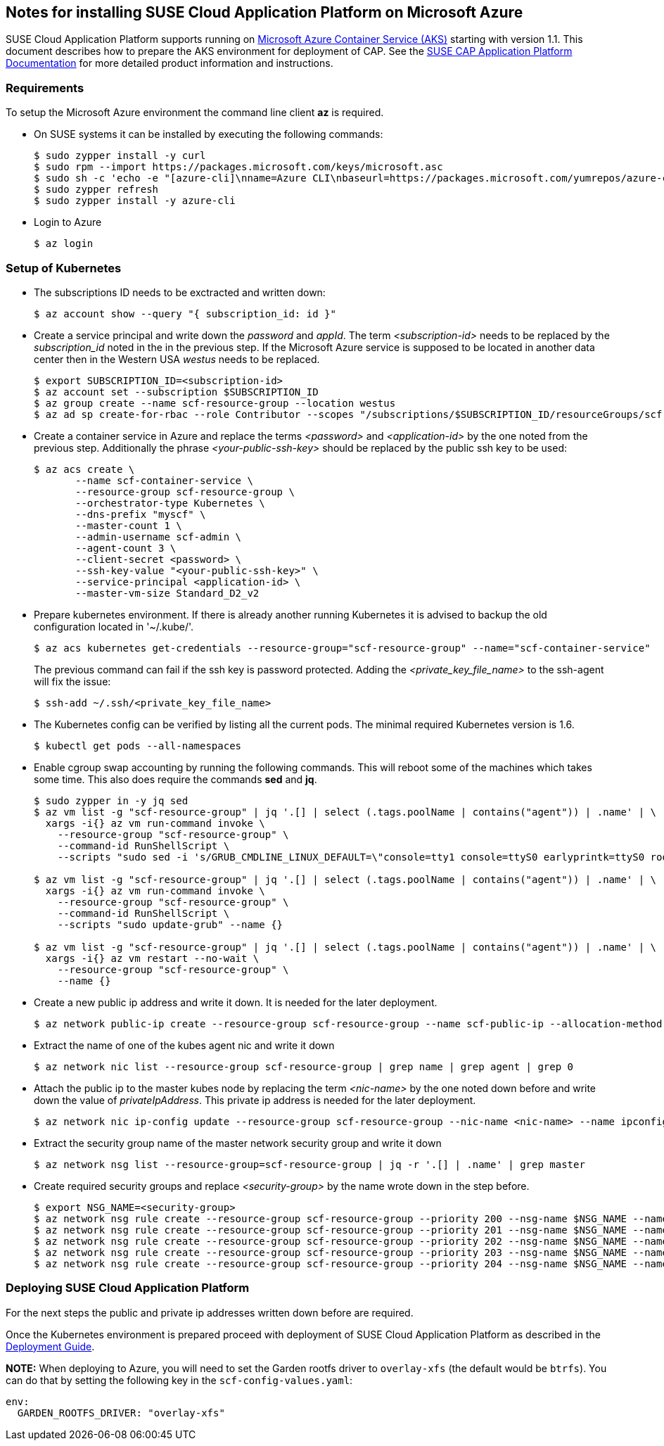 == Notes for installing SUSE Cloud Application Platform on Microsoft Azure

SUSE Cloud Application Platform supports running on https://azure.microsoft.com/en-us/services/container-service[Microsoft Azure Container Service (AKS)] starting with version 1.1. This document describes how to prepare the AKS environment for deployment of CAP. See the https://www.suse.com/documentation/cloud-application-platform-1/index.html[SUSE CAP Application Platform Documentation] for more detailed product information and instructions.

=== Requirements

To setup the Microsoft Azure environment the command line client *az* is required.

* On SUSE systems it can be installed by executing the following commands:
+
[source,bash]
----
$ sudo zypper install -y curl
$ sudo rpm --import https://packages.microsoft.com/keys/microsoft.asc
$ sudo sh -c 'echo -e "[azure-cli]\nname=Azure CLI\nbaseurl=https://packages.microsoft.com/yumrepos/azure-cli\nenabled=1\ntype=rpm-md\ngpgcheck=1\ngpgkey=https://packages.microsoft.com/keys/microsoft.asc" > /etc/zypp/repos.d/azure-cli.repo'
$ sudo zypper refresh
$ sudo zypper install -y azure-cli
----

* Login to Azure
+
[source,bash]
----
$ az login
----

=== Setup of Kubernetes

* The subscriptions ID needs to be exctracted and written down:
+
[source,bash]
----
$ az account show --query "{ subscription_id: id }"
----


* Create a service principal and write down the _password_ and _appId_.
The term _<subscription-id>_ needs to be replaced by the _subscription_id_ noted in the in the previous step. If the Microsoft Azure service is supposed to be located in another data center then in the Western USA _westus_ needs to be replaced.
+
[source,bash]
----
$ export SUBSCRIPTION_ID=<subscription-id>
$ az account set --subscription $SUBSCRIPTION_ID
$ az group create --name scf-resource-group --location westus
$ az ad sp create-for-rbac --role Contributor --scopes "/subscriptions/$SUBSCRIPTION_ID/resourceGroups/scf-resource-group"
----

* Create a container service in Azure and replace the terms _<password>_ and _<application-id>_ by the one noted from the previous step. Additionally the phrase _<your-public-ssh-key>_ should be replaced by the public ssh key to be used:
+
[source,bash]
----
$ az acs create \
       --name scf-container-service \
       --resource-group scf-resource-group \
       --orchestrator-type Kubernetes \
       --dns-prefix "myscf" \
       --master-count 1 \
       --admin-username scf-admin \
       --agent-count 3 \
       --client-secret <password> \
       --ssh-key-value "<your-public-ssh-key>" \
       --service-principal <application-id> \
       --master-vm-size Standard_D2_v2
----

* Prepare kubernetes environment. If there is already another running Kubernetes it is advised to backup the old configuration located in '~/.kube/'.
+
[source,bash]
----
$ az acs kubernetes get-credentials --resource-group="scf-resource-group" --name="scf-container-service"
----
+
The previous command can fail if the ssh key is password protected. Adding the  _<private_key_file_name>_ to the ssh-agent will fix the issue:
+
[source,bash]
----
$ ssh-add ~/.ssh/<private_key_file_name>
----


* The Kubernetes config can be verified by listing all the current pods. The minimal required Kubernetes version is 1.6.
+
[source,bash]
----
$ kubectl get pods --all-namespaces
----

* Enable cgroup swap accounting by running the following commands. This will reboot some of the machines which takes some time. This also does require the commands *sed* and *jq*.
+
[source,bash]
----
$ sudo zypper in -y jq sed
$ az vm list -g "scf-resource-group" | jq '.[] | select (.tags.poolName | contains("agent")) | .name' | \
  xargs -i{} az vm run-command invoke \
    --resource-group "scf-resource-group" \
    --command-id RunShellScript \
    --scripts "sudo sed -i 's/GRUB_CMDLINE_LINUX_DEFAULT=\"console=tty1 console=ttyS0 earlyprintk=ttyS0 rootdelay=300\"/GRUB_CMDLINE_LINUX_DEFAULT=\"console=tty1 console=ttyS0 earlyprintk=ttyS0 rootdelay=300 swapaccount=1\"/g' /etc/default/grub.d/50-cloudimg-settings.cfg" --name {}

$ az vm list -g "scf-resource-group" | jq '.[] | select (.tags.poolName | contains("agent")) | .name' | \
  xargs -i{} az vm run-command invoke \
    --resource-group "scf-resource-group" \
    --command-id RunShellScript \
    --scripts "sudo update-grub" --name {}

$ az vm list -g "scf-resource-group" | jq '.[] | select (.tags.poolName | contains("agent")) | .name' | \
  xargs -i{} az vm restart --no-wait \
    --resource-group "scf-resource-group" \
    --name {}
----

* Create a new public ip address and write it down. It is needed for the later deployment.
+
[source,bash]
----
$ az network public-ip create --resource-group scf-resource-group --name scf-public-ip --allocation-method Static
----


* Extract the name of one of the kubes agent nic and write it down
+
[source,bash]
----
$ az network nic list --resource-group scf-resource-group | grep name | grep agent | grep 0
----

* Attach the public ip to the master kubes node by replacing the term _<nic-name>_ by the one noted down before and write down the value of _privateIpAddress_. This private ip address is needed for the later deployment.
+
[source,bash]
----
$ az network nic ip-config update --resource-group scf-resource-group --nic-name <nic-name> --name ipconfig1 --public-ip-address scf-public-ip
----


* Extract the security group name of the master network security group and write it down
+
[source,bash]
----
$ az network nsg list --resource-group=scf-resource-group | jq -r '.[] | .name' | grep master
----


* Create required security groups and replace _<security-group>_ by the name wrote down in the step before.
+
[source,bash]
----
$ export NSG_NAME=<security-group>
$ az network nsg rule create --resource-group scf-resource-group --priority 200 --nsg-name $NSG_NAME --name scf-80 --direction Inbound --destination-port-ranges 80 --access Allow
$ az network nsg rule create --resource-group scf-resource-group --priority 201 --nsg-name $NSG_NAME --name scf-443 --direction Inbound --destination-port-ranges 443 --access Allow
$ az network nsg rule create --resource-group scf-resource-group --priority 202 --nsg-name $NSG_NAME --name scf-4443 --direction Inbound --destination-port-ranges 4443 --access Allow
$ az network nsg rule create --resource-group scf-resource-group --priority 203 --nsg-name $NSG_NAME --name scf-2222 --direction Inbound --destination-port-ranges 2222 --access Allow
$ az network nsg rule create --resource-group scf-resource-group --priority 204 --nsg-name $NSG_NAME --name scf-2793 --direction Inbound --destination-port-ranges 2793 --access Allow
----

=== Deploying SUSE Cloud Application Platform

For the next steps the public and private ip addresses written down before are required.

Once the Kubernetes environment is prepared proceed with deployment of SUSE Cloud Application Platform as described in the https://www.suse.com/documentation/cloud-application-platform-1/book_cap_deployment/data/book_cap_deployment.html[Deployment Guide].

*NOTE:* When deploying to Azure, you will need to set the Garden rootfs driver to `overlay-xfs` (the default would be `btrfs`). You can do that by setting the following key in the `scf-config-values.yaml`:

```
env:
  GARDEN_ROOTFS_DRIVER: "overlay-xfs"
```
